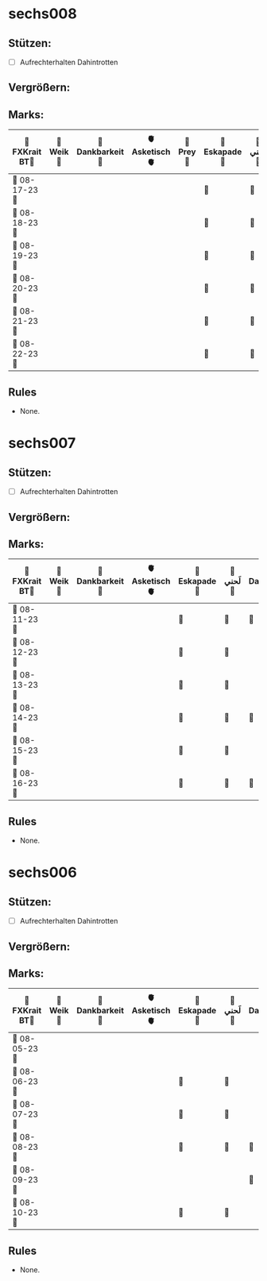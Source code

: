 * sechs008
** Stützen:
- [ ] Aufrechterhalten Dahintrotten
** Vergrößern:
** Marks:
|-----------------+-----------+------------------+----------------+-----------+---------------+-----------+-------------------+-----------+----------------+-----------+---------------+-------------|
| 🗿FXKrait BT🗿 | 🎇Weik🎇 | 🫧Dankbarkeit🫧 | 🫀Asketisch🫀 | 🐲Prey🐲 | 🌴Eskapade🌴 | 🐚لَحني🐚 | 🥀Dahintrotten🥀 | 🥋Kalt🥋 | 🪐Vipassana🪐 | 🪂Joga🪂 | 🎱der Kies🎱 | 🌁Schlaf🌁 |
|-----------------+-----------+------------------+----------------+-----------+---------------+-----------+-------------------+-----------+----------------+-----------+---------------+-------------|
| 🤺 08-17-23 🤺 |           |                  |                |           | 🌴            | 🐚        | 🥀                |           |                |           |               |             |
|-----------------+-----------+------------------+----------------+-----------+---------------+-----------+-------------------+-----------+----------------+-----------+---------------+-------------|
| 📿 08-18-23 📿 |           |                  |                |           | 🌴            | 🐚        |                   |           |                |           |               |             |
|-----------------+-----------+------------------+----------------+-----------+---------------+-----------+-------------------+-----------+----------------+-----------+---------------+-------------|
| 🧪 08-19-23 🧪 |           |                  |                |           | 🌴            | 🐚        |                   |           | 🪐             |           |               |             |
|-----------------+-----------+------------------+----------------+-----------+---------------+-----------+-------------------+-----------+----------------+-----------+---------------+-------------|
| 💌 08-20-23 💌 |           |                  |                |           | 🌴            | 🐚        |                   |           |                |           |               |             |
|-----------------+-----------+------------------+----------------+-----------+---------------+-----------+-------------------+-----------+----------------+-----------+---------------+-------------|
| 🔮 08-21-23 🔮 |           |                  |                |           | 🌴            | 🐚        | 🥀                |           |                |           |               |             |
|-----------------+-----------+------------------+----------------+-----------+---------------+-----------+-------------------+-----------+----------------+-----------+---------------+-------------|
| 🛫 08-22-23 🛫 |           |                  |                |           | 🌴            | 🐚        | 🥀                |           |                |           |               |             |
|-----------------+-----------+------------------+----------------+-----------+---------------+-----------+-------------------+-----------+----------------+-----------+---------------+-------------|
** Rules
- None.
* sechs007
** Stützen:
- [ ] Aufrechterhalten Dahintrotten
** Vergrößern:
** Marks:
|-----------------+-----------+------------------+----------------+---------------+-----------+-------------------+-----------+----------------+-----------+---------------+-------------|
| 🗿FXKrait BT🗿 | 🎇Weik🎇 | 🫧Dankbarkeit🫧 | 🫀Asketisch🫀 | 🌴Eskapade🌴 | 🐚لَحني🐚 | 🥀Dahintrotten🥀 | 🥋Kalt🥋 | 🪐Vipassana🪐 | 🪂Joga🪂 | 🎱der Kies🎱 | 🌁Schlaf🌁 |
|-----------------+-----------+------------------+----------------+---------------+-----------+-------------------+-----------+----------------+-----------+---------------+-------------|
| 🤺 08-11-23 🤺 |           |                  |                | 🌴            | 🐚        | 🥀                |           |                |           |               |             |
|-----------------+-----------+------------------+----------------+---------------+-----------+-------------------+-----------+----------------+-----------+---------------+-------------|
| 📿 08-12-23 📿 |           |                  |                | 🌴            | 🐚        |                   |           |                |           |               |             |
|-----------------+-----------+------------------+----------------+---------------+-----------+-------------------+-----------+----------------+-----------+---------------+-------------|
| 🧪 08-13-23 🧪 |           |                  |                | 🌴            | 🐚        |                   |           |                |           |               |             |
|-----------------+-----------+------------------+----------------+---------------+-----------+-------------------+-----------+----------------+-----------+---------------+-------------|
| 💌 08-14-23 💌 |           |                  |                | 🌴            | 🐚        | 🥀                |           |                |           |               |             |
|-----------------+-----------+------------------+----------------+---------------+-----------+-------------------+-----------+----------------+-----------+---------------+-------------|
| 🔮 08-15-23 🔮 |           |                  |                | 🌴            | 🐚        |                   |           |                |           |               |             |
|-----------------+-----------+------------------+----------------+---------------+-----------+-------------------+-----------+----------------+-----------+---------------+-------------|
| 🛫 08-16-23 🛫 |           |                  |                | 🌴            | 🐚        | 🥀                  |           |                |           |               |             |
|-----------------+-----------+------------------+----------------+---------------+-----------+-------------------+-----------+----------------+-----------+---------------+-------------|
** Rules
- None.
* sechs006
** Stützen:
- [ ] Aufrechterhalten Dahintrotten
** Vergrößern:
** Marks:
|----------------+----------+-----------------+---------------+--------------+----------+------------------+----------+---------------+----------+--------------+------------|
| 🗿FXKrait BT🗿 | 🎇Weik🎇 | 🫧Dankbarkeit🫧 | 🫀Asketisch🫀 | 🌴Eskapade🌴 | 🐚لَحني🐚 | 🥀Dahintrotten🥀 | 🥋Kalt🥋 | 🪐Vipassana🪐 | 🪂Joga🪂 | 🎱der Kies🎱 | 🌁Schlaf🌁 |
|----------------+----------+-----------------+---------------+--------------+----------+------------------+----------+---------------+----------+--------------+------------|
| 🤺 08-05-23 🤺 |          |                 |               |              |          |                  |          |               |          |              |            |
|----------------+----------+-----------------+---------------+--------------+----------+------------------+----------+---------------+----------+--------------+------------|
| 📿 08-06-23 📿 |          |                 |               | 🌴           | 🐚       |                  |          |               |          |              |            |
|----------------+----------+-----------------+---------------+--------------+----------+------------------+----------+---------------+----------+--------------+------------|
| 🧪 08-07-23 🧪 |          |                 |               | 🌴           | 🐚       |                  |          |               |          |              |            |
|----------------+----------+-----------------+---------------+--------------+----------+------------------+----------+---------------+----------+--------------+------------|
| 💌 08-08-23 💌 |          |                 |               | 🌴           | 🐚       | 🥀               |          |               |          |              |            |
|----------------+----------+-----------------+---------------+--------------+----------+------------------+----------+---------------+----------+--------------+------------|
| 🔮 08-09-23 🔮 |          |                 |               |              |          | 🥀                  |          |               |          |              |            |
|----------------+----------+-----------------+---------------+--------------+----------+------------------+----------+---------------+----------+--------------+------------|
| 🛫 08-10-23 🛫 |          |                 |               | 🌴              | 🐚          |                  |          |               |          |              |            |
|----------------+----------+-----------------+---------------+--------------+----------+------------------+----------+---------------+----------+--------------+------------|
** Rules
- None.
